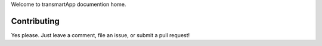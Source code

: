 Welcome to transmartApp documention home.

Contributing
------------

Yes please. Just leave a comment, file an issue, or submit a pull request!
